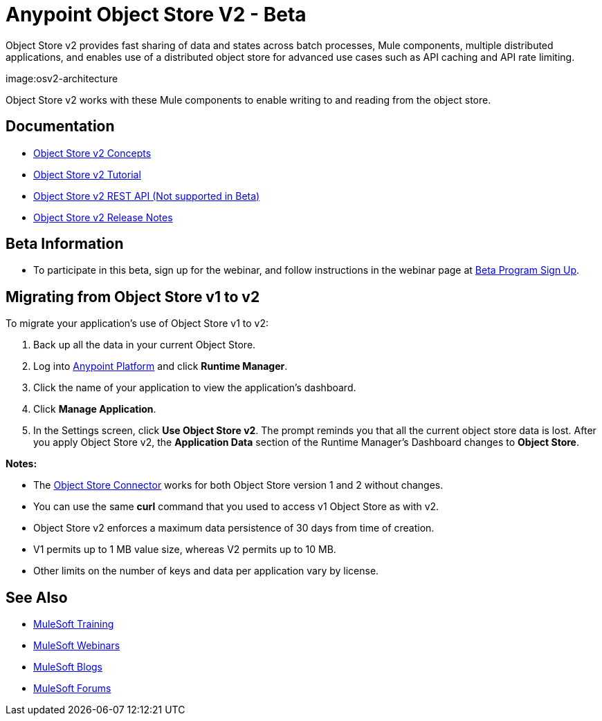 = Anypoint Object Store V2 - Beta
:keywords: osv2, object store, object, store

Object Store v2 provides fast sharing of data and states across batch processes, Mule components, multiple distributed applications, and enables use of a distributed object store for advanced use cases such as API caching and API rate limiting.

image:osv2-architecture

Object Store v2 works with these Mule components to enable writing to and reading from the object store.

== Documentation

* link:/object-store/osv2-concepts[Object Store v2 Concepts]
* link:/object-store/osv2-tutorial[Object Store v2 Tutorial]
* link:/object-store/osv2-apis[Object Store v2 REST API (Not supported in Beta)]
* link:/release-notes/anypoint-osv2-release-notes[Object Store v2 Release Notes]

== Beta Information

* To participate in this beta, sign up for the webinar, and follow instructions in the webinar page at
link:https://www.mulesoft.com/demo/beta/object-store-v2[Beta Program Sign Up].

== Migrating from Object Store v1 to v2

To migrate your application's use of Object Store v1 to v2:

. Back up all the data in your current Object Store.
. Log into link:https://anypoint.mulesoft.com/#/signin[Anypoint Platform] and click *Runtime Manager*.
. Click the name of your application to view the application's dashboard.
. Click *Manage Application*.
. In the Settings screen, click *Use Object Store v2*. The prompt reminds you that all the current object store data is lost. After you apply Object Store v2, the *Application Data* section of the Runtime Manager's Dashboard changes to *Object Store*.

*Notes:*

* The link:/mule-user-guide/v/3.8/object-store-connector[Object Store Connector] works for both Object Store version 1 and 2 without changes.
* You can use the same *curl* command that you used to access v1 Object Store as with v2.
* Object Store v2 enforces a maximum data persistence of 30 days from time of creation.
* V1 permits up to 1 MB value size, whereas V2 permits up to 10 MB.
* Other limits on the number of keys and data per application vary by license.

== See Also

* link:http://training.mulesoft.com[MuleSoft Training]
* link:https://www.mulesoft.com/webinars[MuleSoft Webinars]
* link:http://blogs.mulesoft.com[MuleSoft Blogs]
* link:http://forums.mulesoft.com[MuleSoft Forums]
